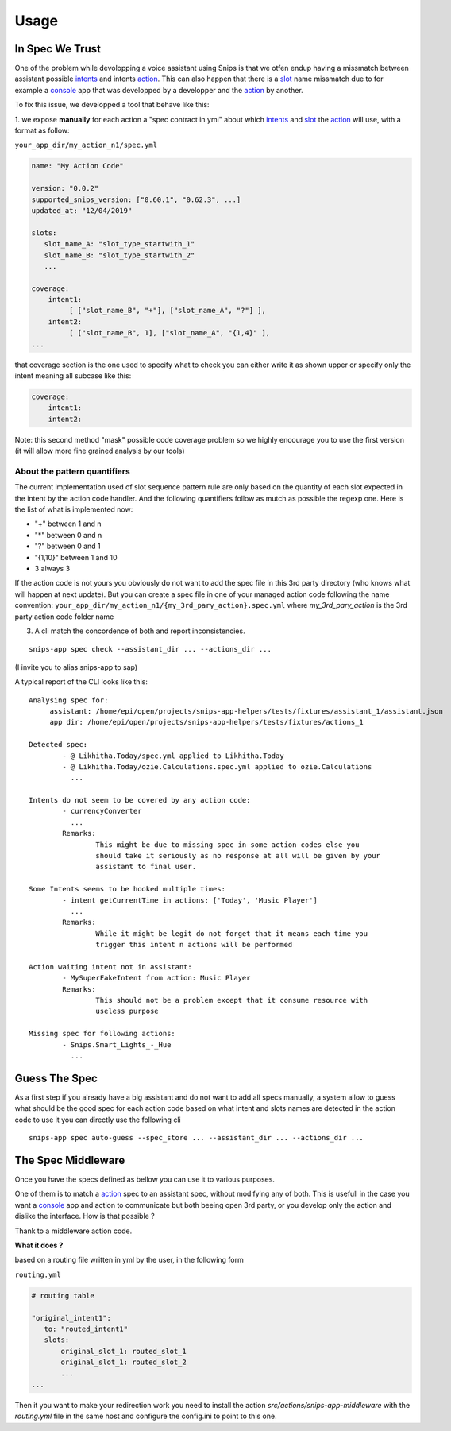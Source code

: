 =====
Usage
=====

.. _intents: https://snips-nlu.readthedocs.io/en/latest/data_model.html#intent
.. _action: https://docs.snips.ai/articles/console/actions/actions
.. _slot: https://snips-nlu.readthedocs.io/en/latest/data_model.html#slot
.. _console: https://console.snips.ai/

In Spec We Trust
================

One of the problem while devolopping a voice assistant using Snips is that we otfen
endup having a missmatch between assistant possible intents_ and intents action_.
This can also happen that there is a slot_ name missmatch due to for example a console_ app that was developped by a developper and the action_ by another.

To fix this issue, we developped a tool that behave like this:

1. we expose **manually** for each action a "spec contract in yml" about which
intents_ and slot_ the action_ will use, with a format as follow:

``your_app_dir/my_action_n1/spec.yml``

.. code-block:: yaml

   name: "My Action Code"

   version: "0.0.2"
   supported_snips_version: ["0.60.1", "0.62.3", ...]
   updated_at: "12/04/2019"

   slots:
      slot_name_A: "slot_type_startwith_1"
      slot_name_B: "slot_type_startwith_2"
      ...

   coverage:
       intent1:
            [ ["slot_name_B", "+"], ["slot_name_A", "?"] ],
       intent2:
            [ ["slot_name_B", 1], ["slot_name_A", "{1,4}" ],
   ...


that coverage section is the one used to specify what to check you can
either write it as shown upper or specify only the intent meaning all subcase like this:

.. code-block:: yaml

   coverage:
       intent1:
       intent2:

Note: this second method "mask" possible code coverage problem so we highly
encourage you to use the first version (it will allow more fine grained analysis
by our tools)

About the pattern quantifiers
-----------------------------

The current implementation used of slot sequence pattern rule are only
based on the quantity of each slot expected in the intent by the action code
handler.
And the following quantifiers follow as mutch as possible the regexp one.
Here is the list of what is implemented now:

- "+" between 1 and n

- "*" between 0 and n

- "?" between 0 and 1

- "{1,10}" between 1 and 10

- 3 always 3

If the action code is not yours you obviously do not want to add the spec file
in this 3rd party directory (who knows what will happen at next update).
But you can create a spec file in one of your managed action code following
the name convention:
``your_app_dir/my_action_n1/{my_3rd_pary_action}.spec.yml``
where `my_3rd_pary_action` is the 3rd party action code folder name


3. A cli match the concordence of both and report inconsistencies.

::

   snips-app spec check --assistant_dir ... --actions_dir ...

(I invite you to alias snips-app to sap)

A typical report of the CLI looks like this:

::

   Analysing spec for:
        assistant: /home/epi/open/projects/snips-app-helpers/tests/fixtures/assistant_1/assistant.json
        app dir: /home/epi/open/projects/snips-app-helpers/tests/fixtures/actions_1

   Detected spec:
           - @ Likhitha.Today/spec.yml applied to Likhitha.Today
           - @ Likhitha.Today/ozie.Calculations.spec.yml applied to ozie.Calculations
             ...

   Intents do not seem to be covered by any action code:
           - currencyConverter
             ...
           Remarks:
                   This might be due to missing spec in some action codes else you
                   should take it seriously as no response at all will be given by your
                   assistant to final user.

   Some Intents seems to be hooked multiple times:
           - intent getCurrentTime in actions: ['Today', 'Music Player']
             ...
           Remarks:
                   While it might be legit do not forget that it means each time you
                   trigger this intent n actions will be performed

   Action waiting intent not in assistant:
           - MySuperFakeIntent from action: Music Player
           Remarks:
                   This should not be a problem except that it consume resource with
                   useless purpose

   Missing spec for following actions:
           - Snips.Smart_Lights_-_Hue
             ...

Guess The Spec
================

As a first step if you already have a big assistant and do not want to add
all specs manually, a system allow to guess what should be the good spec for
each action code based on what intent and slots names are detected in the action
code to use it you can directly use the following cli

::

   snips-app spec auto-guess --spec_store ... --assistant_dir ... --actions_dir ...


The Spec Middleware
===================

Once you have the specs defined as bellow you can use it to various purposes.

One of them is to match a action_ spec to an assistant spec, without modifying
any of both. This is usefull in the case you want a console_ app
and action to communicate but both beeing open 3rd party, or you develop only the
action and dislike the interface. How is that possible ?

Thank to a middleware action code.


**What it does ?**

based on a routing file written in yml by the user, in the following form

``routing.yml``

.. code-block:: yaml

   # routing table

   "original_intent1":
      to: "routed_intent1"
      slots:
          original_slot_1: routed_slot_1
          original_slot_1: routed_slot_2
          ...
   ...


Then it you want to make your redirection work you need to install the action
`src/actions/snips-app-middleware` with the `routing.yml` file in the same host
and configure the config.ini to point to this one.
